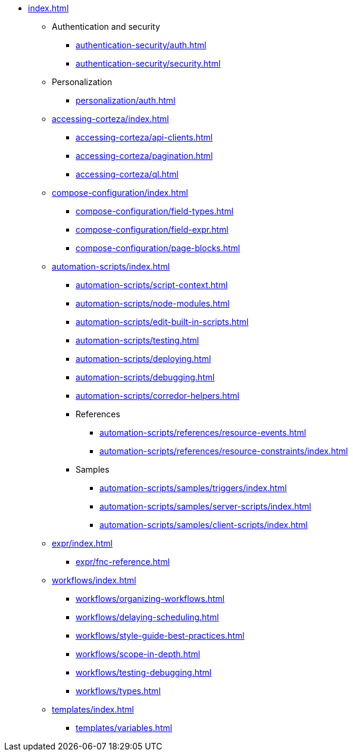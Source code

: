 * xref:index.adoc[]

** Authentication and security
*** xref:authentication-security/auth.adoc[]
*** xref:authentication-security/security.adoc[]

** Personalization
*** xref:personalization/auth.adoc[]

** xref:accessing-corteza/index.adoc[]
*** xref:accessing-corteza/api-clients.adoc[]
*** xref:accessing-corteza/pagination.adoc[]
*** xref:accessing-corteza/ql.adoc[]
// @todo cleanup
// *** Examples
// **** CortezaAPI/compose
// ***** xref:accessing-corteza/examples/compose/sending-emails.adoc[]
// ***** xref:accessing-corteza/examples/compose/record-list.adoc[]
// ***** xref:accessing-corteza/examples/compose/record-read.adoc[]
// ***** xref:accessing-corteza/examples/compose/record-create.adoc[]
// ***** xref:accessing-corteza/examples/compose/record-update.adoc[]
// ***** xref:accessing-corteza/examples/compose/record-delete.adoc[]
// ***** xref:accessing-corteza/examples/compose/download-attachment.adoc[]

** xref:compose-configuration/index.adoc[]
*** xref:compose-configuration/field-types.adoc[]
*** xref:compose-configuration/field-expr.adoc[]
*** xref:compose-configuration/page-blocks.adoc[]
// @todo cleanup
// *** Examples
// **** xref:compose-configuration/examples/page-blocks/index.adoc[]
// **** xref:compose-configuration/examples/field-expressions.adoc[]

** xref:automation-scripts/index.adoc[]
*** xref:automation-scripts/script-context.adoc[]
*** xref:automation-scripts/node-modules.adoc[]
*** xref:automation-scripts/edit-built-in-scripts.adoc[]
*** xref:automation-scripts/testing.adoc[]
*** xref:automation-scripts/deploying.adoc[]
*** xref:automation-scripts/debugging.adoc[]
*** xref:automation-scripts/corredor-helpers.adoc[]
*** References
**** xref:automation-scripts/references/resource-events.adoc[]
**** xref:automation-scripts/references/resource-constraints/index.adoc[]
*** Samples
**** xref:automation-scripts/samples/triggers/index.adoc[]
**** xref:automation-scripts/samples/server-scripts/index.adoc[]
**** xref:automation-scripts/samples/client-scripts/index.adoc[]

** xref:expr/index.adoc[]
*** xref:expr/fnc-reference.adoc[]

** xref:workflows/index.adoc[]
*** xref:workflows/organizing-workflows.adoc[]
*** xref:workflows/delaying-scheduling.adoc[]
*** xref:workflows/style-guide-best-practices.adoc[]
*** xref:workflows/scope-in-depth.adoc[]
*** xref:workflows/testing-debugging.adoc[]
*** xref:workflows/types.adoc[]
// *** Examples
// **** ...
// *** xref:workflows/pdf.adoc[]

** xref:templates/index.adoc[]
*** xref:templates/variables.adoc[]
// *** Examples
// **** ...

// ** xref:provisioning/index.adoc[]
// *** ...
// *** Samples
// **** ...
